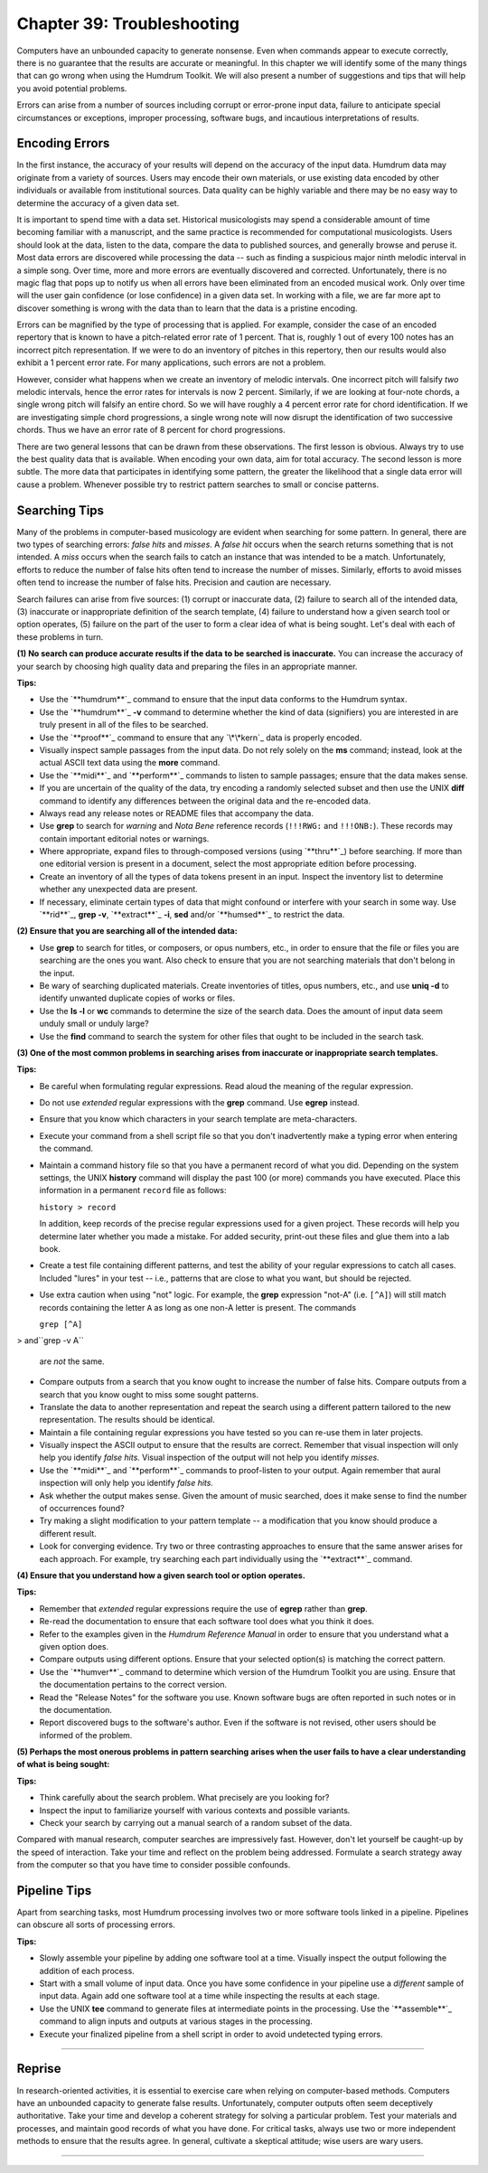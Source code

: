 ==============================
Chapter 39: Troubleshooting
==============================

Computers have an unbounded capacity to generate nonsense. Even when commands
appear to execute correctly, there is no guarantee that the results are
accurate or meaningful. In this chapter we will identify some of the many
things that can go wrong when using the Humdrum Toolkit. We will also present
a number of suggestions and tips that will help you avoid potential problems.

Errors can arise from a number of sources including corrupt or error-prone
input data, failure to anticipate special circumstances or exceptions,
improper processing, software bugs, and incautious interpretations of
results.


Encoding Errors
---------------

In the first instance, the accuracy of your results will depend on the
accuracy of the input data. Humdrum data may originate from a variety of
sources. Users may encode their own materials, or use existing data encoded
by other individuals or available from institutional sources. Data quality
can be highly variable and there may be no easy way to determine the accuracy
of a given data set.

It is important to spend time with a data set. Historical musicologists may
spend a considerable amount of time becoming familiar with a manuscript, and
the same practice is recommended for computational musicologists. Users
should look at the data, listen to the data, compare the data to published
sources, and generally browse and peruse it. Most data errors are discovered
while processing the data -- such as finding a suspicious major ninth melodic
interval in a simple song. Over time, more and more errors are eventually
discovered and corrected. Unfortunately, there is no magic flag that pops up
to notify us when all errors have been eliminated from an encoded musical
work. Only over time will the user gain confidence (or lose confidence) in a
given data set. In working with a file, we are far more apt to discover
something is wrong with the data than to learn that the data is a pristine
encoding.

Errors can be magnified by the type of processing that is applied. For
example, consider the case of an encoded repertory that is known to have a
pitch-related error rate of 1 percent. That is, roughly 1 out of every 100
notes has an incorrect pitch representation. If we were to do an inventory of
pitches in this repertory, then our results would also exhibit a 1 percent
error rate. For many applications, such errors are not a problem.

However, consider what happens when we create an inventory of melodic
intervals. One incorrect pitch will falsify *two* melodic intervals, hence
the error rates for intervals is now 2 percent. Similarly, if we are looking
at four-note chords, a single wrong pitch will falsify an entire chord. So we
will have roughly a 4 percent error rate for chord identification. If we are
investigating simple chord progressions, a single wrong note will now disrupt
the identification of two successive chords. Thus we have an error rate of 8
percent for chord progressions.

There are two general lessons that can be drawn from these observations. The
first lesson is obvious. Always try to use the best quality data that is
available. When encoding your own data, aim for total accuracy. The second
lesson is more subtle. The more data that participates in identifying some
pattern, the greater the likelihood that a single data error will cause a
problem. Whenever possible try to restrict pattern searches to small or
concise patterns.


Searching Tips
--------------

Many of the problems in computer-based musicology are evident when searching
for some pattern. In general, there are two types of searching errors: *false
hits* and *misses*. A *false hit* occurs when the search returns something
that is not intended. A *miss* occurs when the search fails to catch an
instance that was intended to be a match. Unfortunately, efforts to reduce
the number of false hits often tend to increase the number of misses.
Similarly, efforts to avoid misses often tend to increase the number of false
hits. Precision and caution are necessary.

Search failures can arise from five sources: (1) corrupt or inaccurate data,
(2) failure to search all of the intended data, (3) inaccurate or
inappropriate definition of the search template, (4) failure to understand
how a given search tool or option operates, (5) failure on the part of the
user to form a clear idea of what is being sought. Let's deal with each of
these problems in turn.

**(1) No search can produce accurate results if the data** **to be searched
is inaccurate.** You can increase the accuracy of your search by choosing
high quality data and preparing the files in an appropriate manner.

**Tips:**

-   Use the `**humdrum**`_ command to ensure that the input data conforms
    to the Humdrum syntax.
-   Use the `**humdrum**`_ **-v** command to determine whether the kind
    of data (signifiers) you are interested in are truly present in all of
    the files to be searched.
-   Use the `**proof**`_ command to ensure that any `\*\*kern`_ data is
    properly encoded.
-   Visually inspect sample passages from the input data. Do not rely
    solely on the **ms** command; instead, look at the actual ASCII text data
    using the **more** command.
-   Use the `**midi**`_ and `**perform**`_ commands to listen to sample
    passages; ensure that the data makes sense.
-   If you are uncertain of the quality of the data, try encoding a
    randomly selected subset and then use the UNIX **diff** command to
    identify any differences between the original data and the re-encoded
    data.
-   Always read any release notes or README files that accompany the
    data.
-   Use **grep** to search for *warning* and *Nota Bene* reference
    records (``!!!RWG:`` and ``!!!ONB:``). These records may contain
    important editorial notes or warnings.
-   Where appropriate, expand files to through-composed versions (using
    `**thru**`_) before searching. If more than one editorial version is
    present in a document, select the most appropriate edition before
    processing.
-   Create an inventory of all the types of data tokens present in an
    input. Inspect the inventory list to determine whether any unexpected
    data are present.
-   If necessary, eliminate certain types of data that might confound or
    interfere with your search in some way. Use `**rid**`_, **grep -v**,
    `**extract**`_ **-i**, **sed** and/or `**humsed**`_ to restrict the data.

**(2) Ensure that you are searching all of the intended data:**

-   Use **grep** to search for titles, or composers, or opus numbers,
    etc., in order to ensure that the file or files you are searching are the
    ones you want. Also check to ensure that you are not searching materials
    that don't belong in the input.
-   Be wary of searching duplicated materials. Create inventories of
    titles, opus numbers, etc., and use **uniq -d** to identify unwanted
    duplicate copies of works or files.
-   Use the **ls -l** or **wc** commands to determine the size of the
    search data. Does the amount of input data seem unduly small or unduly
    large?
-   Use the **find** command to search the system for other files that
    ought to be included in the search task.

**(3) One of the most common problems in searching arises** **from inaccurate
or inappropriate search templates.**

**Tips:**

-   Be careful when formulating regular expressions. Read aloud the
    meaning of the regular expression.
-   Do not use *extended* regular expressions with the **grep** command.
    Use **egrep** instead.
-   Ensure that you know which characters in your search template are
    meta-characters.
-   Execute your command from a shell script file so that you don't
    inadvertently make a typing error when entering the command.
-   Maintain a command history file so that you have a permanent record
    of what you did. Depending on the system settings, the UNIX **history**
    command will display the past 100 (or more) commands you have executed.
    Place this information in a permanent ``record`` file as follows:

    ``history > record``

    In addition, keep records of the precise regular expressions used for
    a given project. These records will help you determine later whether you
    made a mistake. For added security, print-out these files and glue them
    into a lab book.
-   Create a test file containing different patterns, and test the
    ability of your regular expressions to catch all cases. Included "lures"
    in your test -- i.e., patterns that are close to what you want, but
    should be rejected.
-   Use extra caution when using "not" logic. For example, the **grep**
    expression "not-A" (i.e. ``[^A]``) will still match records containing
    the letter ``A`` as long as one non-A letter is present. The commands

    ``grep [^A]``
>     and``grep -v A``

    are *not* the same.
-   Compare outputs from a search that you know ought to increase the
    number of false hits. Compare outputs from a search that you know ought
    to miss some sought patterns.
-   Translate the data to another representation and repeat the search
    using a different pattern tailored to the new representation. The results
    should be identical.
-   Maintain a file containing regular expressions you have tested so you
    can re-use them in later projects.
-   Visually inspect the ASCII output to ensure that the results are
    correct. Remember that visual inspection will only help you identify
    *false hits.* Visual inspection of the output will not help you identify
    *misses.*
-   Use the `**midi**`_ and `**perform**`_ commands to proof-listen to
    your output. Again remember that aural inspection will only help you
    identify *false hits.*
-   Ask whether the output makes sense. Given the amount of music
    searched, does it make sense to find the number of occurrences found?
-   Try making a slight modification to your pattern template -- a
    modification that you know should produce a different result.
-   Look for converging evidence. Try two or three contrasting approaches
    to ensure that the same answer arises for each approach. For example, try
    searching each part individually using the `**extract**`_ command.

**(4) Ensure that you understand how a given search tool or option**
**operates.**

**Tips:**

-   Remember that *extended* regular expressions require the use of
    **egrep** rather than **grep**.
-   Re-read the documentation to ensure that each software tool does what
    you think it does.
-   Refer to the examples given in the *Humdrum Reference Manual* in
    order to ensure that you understand what a given option does.
-   Compare outputs using different options. Ensure that your selected
    option(s) is matching the correct pattern.
-   Use the `**humver**`_ command to determine which version of the
    Humdrum Toolkit you are using. Ensure that the documentation pertains to
    the correct version.
-   Read the "Release Notes" for the software you use. Known software
    bugs are often reported in such notes or in the documentation.
-   Report discovered bugs to the software's author. Even if the software
    is not revised, other users should be informed of the problem.

**(5) Perhaps the most onerous problems in pattern searching** **arises when
the user fails to have a clear understanding** **of what is being sought:**

**Tips:**

-   Think carefully about the search problem. What precisely are you
    looking for?
-   Inspect the input to familiarize yourself with various contexts and
    possible variants.
-   Check your search by carrying out a manual search of a random subset
    of the data.

Compared with manual research, computer searches are impressively fast.
However, don't let yourself be caught-up by the speed of interaction. Take
your time and reflect on the problem being addressed. Formulate a search
strategy away from the computer so that you have time to consider possible
confounds.


Pipeline Tips
-------------

Apart from searching tasks, most Humdrum processing involves two or more
software tools linked in a pipeline. Pipelines can obscure all sorts of
processing errors.

**Tips:**

-   Slowly assemble your pipeline by adding one software tool at a time.
    Visually inspect the output following the addition of each process.
-   Start with a small volume of input data. Once you have some
    confidence in your pipeline use a *different* sample of input data. Again
    add one software tool at a time while inspecting the results at each
    stage.
-   Use the UNIX **tee** command to generate files at intermediate points
    in the processing. Use the `**assemble**`_ command to align inputs and
    outputs at various stages in the processing.
-   Execute your finalized pipeline from a shell script in order to avoid
    undetected typing errors.

--------


Reprise
-------

In research-oriented activities, it is essential to exercise care when
relying on computer-based methods. Computers have an unbounded capacity to
generate false results. Unfortunately, computer outputs often seem
deceptively authoritative. Take your time and develop a coherent strategy for
solving a particular problem. Test your materials and processes, and maintain
good records of what you have done. For critical tasks, always use two or
more independent methods to ensure that the results agree. In general,
cultivate a skeptical attitude; wise users are wary users.

--------


